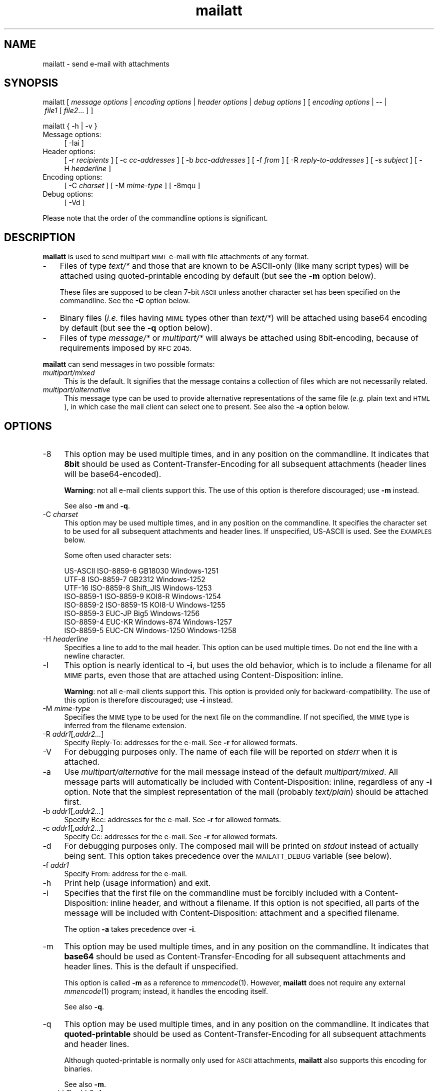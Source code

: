 .\" Automatically generated by Pod::Man 4.07 (Pod::Simple 3.32)
.\"
.\" Standard preamble:
.\" ========================================================================
.de Sp \" Vertical space (when we can't use .PP)
.if t .sp .5v
.if n .sp
..
.de Vb \" Begin verbatim text
.ft CW
.nf
.ne \\$1
..
.de Ve \" End verbatim text
.ft R
.fi
..
.\" Set up some character translations and predefined strings.  \*(-- will
.\" give an unbreakable dash, \*(PI will give pi, \*(L" will give a left
.\" double quote, and \*(R" will give a right double quote.  \*(C+ will
.\" give a nicer C++.  Capital omega is used to do unbreakable dashes and
.\" therefore won't be available.  \*(C` and \*(C' expand to `' in nroff,
.\" nothing in troff, for use with C<>.
.tr \(*W-
.ds C+ C\v'-.1v'\h'-1p'\s-2+\h'-1p'+\s0\v'.1v'\h'-1p'
.ie n \{\
.    ds -- \(*W-
.    ds PI pi
.    if (\n(.H=4u)&(1m=24u) .ds -- \(*W\h'-12u'\(*W\h'-12u'-\" diablo 10 pitch
.    if (\n(.H=4u)&(1m=20u) .ds -- \(*W\h'-12u'\(*W\h'-8u'-\"  diablo 12 pitch
.    ds L"
.    ds R"
.    ds C`
.    ds C'
'br\}
.el\{\
.    ds -- \|\(em\|
.    ds PI \(*p
.    ds L"
.    ds R"
.    ds C`
.    ds C'
'br\}
.\"
.\" Escape single quotes in literal strings from groff's Unicode transform.
.ie \n(.g .ds Aq \(aq
.el       .ds Aq '
.\"
.\" If the F register is >0, we'll generate index entries on stderr for
.\" titles (.TH), headers (.SH), subsections (.SS), items (.Ip), and index
.\" entries marked with X<> in POD.  Of course, you'll have to process the
.\" output yourself in some meaningful fashion.
.\"
.\" Avoid warning from groff about undefined register 'F'.
.de IX
..
.if !\nF .nr F 0
.if \nF>0 \{\
.    de IX
.    tm Index:\\$1\t\\n%\t"\\$2"
..
.    if !\nF==2 \{\
.        nr % 0
.        nr F 2
.    \}
.\}
.\"
.\" Accent mark definitions (ms.acc 1.5 88/02/08 SMI; from UCB 4.2).
.\" Fear.  Run.  Save yourself.  No user-serviceable parts.
.    \" fudge factors for nroff and troff
.if n \{\
.    ds #H 0
.    ds #V .8m
.    ds #F .3m
.    ds #[ \f1
.    ds #] \fP
.\}
.if t \{\
.    ds #H ((1u-(\\\\n(.fu%2u))*.13m)
.    ds #V .6m
.    ds #F 0
.    ds #[ \&
.    ds #] \&
.\}
.    \" simple accents for nroff and troff
.if n \{\
.    ds ' \&
.    ds ` \&
.    ds ^ \&
.    ds , \&
.    ds ~ ~
.    ds /
.\}
.if t \{\
.    ds ' \\k:\h'-(\\n(.wu*8/10-\*(#H)'\'\h"|\\n:u"
.    ds ` \\k:\h'-(\\n(.wu*8/10-\*(#H)'\`\h'|\\n:u'
.    ds ^ \\k:\h'-(\\n(.wu*10/11-\*(#H)'^\h'|\\n:u'
.    ds , \\k:\h'-(\\n(.wu*8/10)',\h'|\\n:u'
.    ds ~ \\k:\h'-(\\n(.wu-\*(#H-.1m)'~\h'|\\n:u'
.    ds / \\k:\h'-(\\n(.wu*8/10-\*(#H)'\z\(sl\h'|\\n:u'
.\}
.    \" troff and (daisy-wheel) nroff accents
.ds : \\k:\h'-(\\n(.wu*8/10-\*(#H+.1m+\*(#F)'\v'-\*(#V'\z.\h'.2m+\*(#F'.\h'|\\n:u'\v'\*(#V'
.ds 8 \h'\*(#H'\(*b\h'-\*(#H'
.ds o \\k:\h'-(\\n(.wu+\w'\(de'u-\*(#H)/2u'\v'-.3n'\*(#[\z\(de\v'.3n'\h'|\\n:u'\*(#]
.ds d- \h'\*(#H'\(pd\h'-\w'~'u'\v'-.25m'\f2\(hy\fP\v'.25m'\h'-\*(#H'
.ds D- D\\k:\h'-\w'D'u'\v'-.11m'\z\(hy\v'.11m'\h'|\\n:u'
.ds th \*(#[\v'.3m'\s+1I\s-1\v'-.3m'\h'-(\w'I'u*2/3)'\s-1o\s+1\*(#]
.ds Th \*(#[\s+2I\s-2\h'-\w'I'u*3/5'\v'-.3m'o\v'.3m'\*(#]
.ds ae a\h'-(\w'a'u*4/10)'e
.ds Ae A\h'-(\w'A'u*4/10)'E
.    \" corrections for vroff
.if v .ds ~ \\k:\h'-(\\n(.wu*9/10-\*(#H)'\s-2\u~\d\s+2\h'|\\n:u'
.if v .ds ^ \\k:\h'-(\\n(.wu*10/11-\*(#H)'\v'-.4m'^\v'.4m'\h'|\\n:u'
.    \" for low resolution devices (crt and lpr)
.if \n(.H>23 .if \n(.V>19 \
\{\
.    ds : e
.    ds 8 ss
.    ds o a
.    ds d- d\h'-1'\(ga
.    ds D- D\h'-1'\(hy
.    ds th \o'bp'
.    ds Th \o'LP'
.    ds ae ae
.    ds Ae AE
.\}
.rm #[ #] #H #V #F C
.\" ========================================================================
.\"
.IX Title "mailatt 1"
.TH mailatt 1 "2019-03-31" " " " "
.\" For nroff, turn off justification.  Always turn off hyphenation; it makes
.\" way too many mistakes in technical documents.
.if n .ad l
.nh
.ds Yr 2011-2019
.ds Vw @(#) mailatt 1.18.6
.de Vp
This manual pertains to \fBmailatt\fP version \\$3.
..
.hy 0 \" hyphenation off \
.SH "NAME"
mailatt \- send e\-mail with attachments
.SH "SYNOPSIS"
.IX Header "SYNOPSIS"
.ad l
\&\f(CW\*(C`mailatt\ [\*(C'\fR\fI\ message\ options\ \fR\f(CW\*(C`|\*(C'\fR\fI\ encoding\ options\ \fR\f(CW\*(C`|\*(C'\fR\fI\ header\ options\fR
\&\f(CW\*(C`|\*(C'\fR\fI\ debug\ options\ \fR\f(CW\*(C`]\*(C'\fR
\&\f(CW\*(C`[\*(C'\fR\fI\ encoding\ options\ \fR\f(CW\*(C`|\ \-\-\ |\*(C'\fR\fI\ file1\ \fR\f(CW\*(C`[\*(C'\fR\fI\ file2\fR...\ \f(CW\*(C`]\ ]\*(C'\fR
.PP
\&\f(CW\*(C`mailatt { \-h | \-v }\*(C'\fR
.IP "Message options:" 4
.IX Item "Message options:"
\&\f(CW\*(C`[\ \-Iai\ ]\*(C'\fR
.IP "Header options:" 4
.IX Item "Header options:"
\&\f(CW\*(C`[\ \-r\ \*(C'\fR\fIrecipients\fR\f(CW\*(C`\ ]\*(C'\fR
\&\f(CW\*(C`[\ \-c\ \*(C'\fR\fIcc-addresses\fR\f(CW\*(C`\ ]\*(C'\fR
\&\f(CW\*(C`[\ \-b\ \*(C'\fR\fIbcc-addresses\fR\f(CW\*(C`\ ]\*(C'\fR
\&\f(CW\*(C`[\ \-f\ \*(C'\fR\fIfrom\fR\f(CW\*(C`\ ]\*(C'\fR
\&\f(CW\*(C`[\ \-R\ \*(C'\fR\fIreply-to-addresses\fR\f(CW\*(C`\ ]\*(C'\fR
\&\f(CW\*(C`[\ \-s\ \*(C'\fR\fIsubject\fR\f(CW\*(C`\ ]\*(C'\fR
\&\f(CW\*(C`[\ \-H\ \*(C'\fR\fIheaderline\fR\f(CW\*(C`\ ]\*(C'\fR
.IP "Encoding options:" 4
.IX Item "Encoding options:"
\&\f(CW\*(C`[\ \-C\ \*(C'\fR\fIcharset\fR\f(CW\*(C`\ ]\*(C'\fR
\&\f(CW\*(C`[\ \-M\ \*(C'\fR\fImime-type\fR\f(CW\*(C`\ ]\*(C'\fR
\&\f(CW\*(C`[\ \-8mqu\ ]\*(C'\fR
.IP "Debug options:" 4
.IX Item "Debug options:"
\&\f(CW\*(C`[\ \-Vd\ ]\*(C'\fR
.ad n
.PP
Please note that the order of the commandline options is significant.
.SH "DESCRIPTION"
.IX Header "DESCRIPTION"
\&\fBmailatt\fR is used to send multipart \s-1MIME\s0 e\-mail with file attachments
of any format.
.IP "\-" 3
Files of type \fItext/*\fR and those that are known to be ASCII-only (like many
script types) will be attached using quoted-printable encoding by default
(but see the \fB\-m\fR option below).
.Sp
These files are supposed to be clean 7\-bit \s-1ASCII\s0 unless another character
set has been specified on the commandline.  See the \fB\-C\fR option below.
.IP "\-" 3
Binary files (\fIi.e.\fR files having \s-1MIME\s0 types other than \fItext/*\fR) will
be attached using base64 encoding by default (but see the \fB\-q\fR option below).
.IP "\-" 3
Files of type \fImessage/*\fR or \fImultipart/*\fR will always be attached using
8bit\-encoding, because of requirements imposed by \s-1RFC 2045.\s0
.PP
\&\fBmailatt\fR can send messages in two possible formats:
.IP "\fImultipart/mixed\fR" 4
.IX Item "multipart/mixed"
This is the default.  It signifies that the message contains a collection
of files which are not necessarily related.
.IP "\fImultipart/alternative\fR" 4
.IX Item "multipart/alternative"
This message type can be used to provide alternative representations of the
same file (\fIe.g.\fR plain text and \s-1HTML\s0), in which case the mail client
can select one to present.  See also the \fB\-a\fR option below.
.SH "OPTIONS"
.IX Header "OPTIONS"
.IP "\-8" 4
.IX Item "-8"
This option may be used multiple times, and in any position on the commandline.
It indicates that \fB8bit\fR should be used as Content-Transfer-Encoding
for all subsequent attachments (header lines will be base64\-encoded).
.Sp
\&\fBWarning\fR: not all e\-mail clients support this.  The use of this option
is therefore discouraged; use \fB\-m\fR instead.
.Sp
See also \fB\-m\fR and \fB\-q\fR.
.IP "\-C \fIcharset\fR" 4
.IX Item "-C charset"
This option may be used multiple times, and in any position on the
commandline.  It specifies the character set to be used for all subsequent
attachments and header lines.  If unspecified, US-ASCII is used.
See the \s-1EXAMPLES\s0 below.
.Sp
Some often used character sets:
.Sp
.Vb 8
\&    US\-ASCII     ISO\-8859\-6    GB18030        Windows\-1251
\&    UTF\-8        ISO\-8859\-7    GB2312         Windows\-1252
\&    UTF\-16       ISO\-8859\-8    Shift_JIS      Windows\-1253
\&    ISO\-8859\-1   ISO\-8859\-9    KOI8\-R         Windows\-1254
\&    ISO\-8859\-2   ISO\-8859\-15   KOI8\-U         Windows\-1255
\&    ISO\-8859\-3   EUC\-JP        Big5           Windows\-1256
\&    ISO\-8859\-4   EUC\-KR        Windows\-874    Windows\-1257
\&    ISO\-8859\-5   EUC\-CN        Windows\-1250   Windows\-1258
.Ve
.IP "\-H \fIheaderline\fR" 4
.IX Item "-H headerline"
Specifies a line to add to the mail header. This option can be used
multiple times. Do not end the line with a newline character.
.IP "\-I" 4
.IX Item "-I"
This option is nearly identical to \fB\-i\fR, but uses the \*(L"old\*(R" behavior,
which is to include a filename for all \s-1MIME\s0 parts, even those that are
attached using \f(CW\*(C`Content\-Disposition: inline\*(C'\fR.
.Sp
\&\fBWarning\fR: not all e\-mail clients support this.  This option is
provided only for backward-compatibility.  The use of this option
is therefore discouraged; use \fB\-i\fR instead.
.IP "\-M \fImime-type\fR" 4
.IX Item "-M mime-type"
Specifies the \s-1MIME\s0 type to be used for the next file on the commandline.
If not specified, the \s-1MIME\s0 type is inferred from the filename extension.
.IP "\-R \fIaddr1\fR[,\fIaddr2...\fR]" 4
.IX Item "-R addr1[,addr2...]"
Specify Reply-To: addresses for the e\-mail. See \fB\-r\fR for allowed formats.
.IP "\-V" 4
.IX Item "-V"
For debugging purposes only.  The name of each file will be reported on
\&\fIstderr\fR when it is attached.
.IP "\-a" 4
.IX Item "-a"
Use \fImultipart/alternative\fR for the mail message instead of the default
\&\fImultipart/mixed\fR.  All message parts will automatically be included
with \f(CW\*(C`Content\-Disposition: inline\*(C'\fR, regardless of any \fB\-i\fR option.
Note that the simplest representation of the mail (probably \fItext/plain\fR)
should be attached first.
.IP "\-b \fIaddr1\fR[,\fIaddr2...\fR]" 4
.IX Item "-b addr1[,addr2...]"
Specify Bcc: addresses for the e\-mail. See \fB\-r\fR for allowed formats.
.IP "\-c \fIaddr1\fR[,\fIaddr2...\fR]" 4
.IX Item "-c addr1[,addr2...]"
Specify Cc: addresses for the e\-mail. See \fB\-r\fR for allowed formats.
.IP "\-d" 4
.IX Item "-d"
For debugging purposes only. The composed mail will be printed on \fIstdout\fR
instead of actually being sent. This option takes precedence over the
\&\s-1MAILATT_DEBUG\s0 variable (see below).
.IP "\-f \fIaddr1\fR" 4
.IX Item "-f addr1"
Specify From: address for the e\-mail.
.IP "\-h" 4
.IX Item "-h"
Print help (usage information) and exit.
.IP "\-i" 4
.IX Item "-i"
Specifies that the first file on the commandline must be forcibly included
with a \f(CW\*(C`Content\-Disposition: inline\*(C'\fR header, and without a filename.
If this option is not specified, all parts of the message will be included
with \f(CW\*(C`Content\-Disposition: attachment\*(C'\fR and a specified filename.
.Sp
The option \fB\-a\fR takes precedence over \fB\-i\fR.
.IP "\-m" 4
.IX Item "-m"
This option may be used multiple times, and in any position on the commandline.
It indicates that \fBbase64\fR should be used as Content-Transfer-Encoding
for all subsequent attachments and header lines.  This is the default
if unspecified.
.Sp
This option is called \fB\-m\fR as a reference to \fImmencode\fR\|(1). However,
\&\fBmailatt\fR does not require any external \fImmencode\fR\|(1) program; instead,
it handles the encoding itself.
.Sp
See also \fB\-q\fR.
.IP "\-q" 4
.IX Item "-q"
This option may be used multiple times, and in any position on the commandline.
It indicates that \fBquoted-printable\fR should be used as Content-Transfer-Encoding
for all subsequent attachments and header lines.
.Sp
Although quoted-printable is normally only used for \s-1ASCII\s0 attachments,
\&\fBmailatt\fR also supports this encoding for binaries.
.Sp
See also \fB\-m\fR.
.IP "\-r \fIaddr1\fR[,\fIaddr2...\fR]" 4
.IX Item "-r addr1[,addr2...]"
Specify recipients (To: addresses) for the e\-mail.
.Sp
Each one of the addresses may be specified in one of the following
formats:
.RS 4
.RS 4
.IP "\fIuser\fR" 4
.IX Item "user"
.PD 0
.IP "<\fIuser\fR>" 4
.IX Item "<user>"
.IP "<\fIuser\fR@\fIdomain\fR>" 4
.IX Item "<user@domain>"
.IP "\fIname\fR <\fIuser\fR>" 4
.IX Item "name <user>"
.IP "\fIname\fR <\fIuser\fR@\fIdomain\fR>" 4
.IX Item "name <user@domain>"
.RE
.RS 4
.RE
.RE
.RS 4
.PD
.Sp
The first two forms will be expanded (using the system \fIpasswd\fR file or (if
configured) the \s-1NIS \s0\fIpasswd\fR map) to the form "\fIname\fR\ <\fIuser\fR>\*(L", which
the mailer system may further expand to \*(R"\fIname\fR\ <\fIuser\fR@\fIdomain\fR>".
.Sp
The \fB\-r\fR option is strictly speaking not mandatory for \fBmailatt\fR, but it
is for programs like \fIsendmail\fR\|(1).
.RE
.IP "\-s \fIsubject\fR" 4
.IX Item "-s subject"
Specify subject for the e\-mail.
.IP "\-u" 4
.IX Item "-u"
This option may be used multiple times, and in any position on the commandline.
It indicates that \fBuuencode\fR should be used as Content-Transfer-Encoding
for all subsequent attachments (header lines will be base64\-encoded).
.Sp
\&\fBmailatt\fR does not require any external \fIuuencode\fR\|(1) program; instead, it
handles the encoding itself.
.Sp
\&\fBWarning\fR: not all e\-mail clients support this.  The use of this option
is therefore discouraged; use \fB\-m\fR instead.
.Sp
See also \fB\-m\fR and \fB\-q\fR.
.IP "\-v" 4
.IX Item "-v"
Display version information and exit.
.IP "\-\-" 4
Indicates that no more options follow; all the remaining commandline
arguments are to be interpreted as filenames.
.IP "\fIfile1\fR [ \fIfile2\fR... ]" 4
.IX Item "file1 [ file2... ]"
Indicate which files should be attached to the mail.  Depending on the
\&\*(L"extension\*(R" (\fIi.e.\fR the filename part following a \f(CW\*(C`.\*(C'\fR in the filename),
a corresponding \s-1MIME\s0 type will be selected from a built-in list.
.Sp
If the file type is not known or the extension is empty, the file will be
sent as type \fIapplication/octet\-stream\fR, unless the \fB\-a\fR or \fB\-i\fR
option requires it to be included inline.  In that case, the \s-1MIME\s0 type
will be reported as \fItext/plain\fR.
.Sp
At most one of the filenames may be specified as a single \f(CW\*(C`\-\*(C'\fR (minus),
which will cause \fBmailatt\fR to read a document from stdin. If entered
from the terminal, such a document should be ended with the \fIeof\fR\-character
(usually CTRL-D). \fBmailatt\fR will assume that this document is of
type \fItext/plain\fR, unless indicated otherwise with \fB\-M\fR.
.SH "EXAMPLES"
.IX Header "EXAMPLES"
Send all \fI*.eps\fR files to two recipients:
.PP
.Vb 1
\&  mailatt \-s\*(AqFilesystem usage\*(Aq \-r alexander,maxima fsgraph\-*.eps
.Ve
.PP
Send a file fragment, carbon copy to the sysadmin (possibly forwarded by
a \fI.forward\fR file):
.PP
.Vb 1
\&  mailatt \-s\*(AqFragment 2/10\*(Aq \-r beatrix \-c root dumps.tar.gz.xab
.Ve
.PP
Send a formatted file, preceded by an introductory message, typed
interactively:
.PP
.Vb 4
\&  mailatt \-s\*(AqSendmail manual\*(Aq \-r sysadmin@domain.nl \-i \- sendmail.pdf
\&  Hello Bernhard,
\&  Here is the sendmail manual I promised.
\&  ^D
.Ve
.PP
Send a formatted mail in \s-1HTML\s0 format, specifying a From: address:
.PP
.Vb 2
\&  mailatt \-f \*(AqPieter <pvvollenhoven@hotmail.com>\*(Aq \-r margriet
\&          \-i birthdaycard.html
.Ve
.PP
Send a mail in both plain text and \s-1HTML\s0 format:
.PP
.Vb 1
\&  mailatt \-a \-r constantijn,friso \-s greeting.txt greeting.html
.Ve
.PP
Attach a file of unknown \s-1MIME\s0 type using quoted-printable encoding (\fIe.g.\fR
to increase readability).  This overrules the default encoding (base64)
that is used for attachments of unknown \s-1MIME\s0 type coming \fIbefore\fR the
\&\fB\-q\fR option.
.PP
.Vb 2
\&  mailatt \-r christina \-s "config files" \-i body.txt
\&          /etc/sendmail.cf \-q /etc/hosts
.Ve
.PP
Send a mail using the Cyrillic character set to multiple addresses:
.PP
.Vb 2
\&  mailatt \-r \*(AqMr. Putin <putin@kremlin.ru>,root\*(Aq
\&          \-s \*(AqImportant letter\*(Aq \-i \-C ISO\-8859\-5 letter.txt
.Ve
.PP
Add custom lines to the mail header:
.PP
.Vb 2
\&  mailatt \-r \*(AqBenedictus_XVI@vatican.va\*(Aq \-s \*(AqOldest translation\*(Aq
\&          \-i \-H "X\-Year\-Finished: 1637" message.txt SV.pdf
.Ve
.PP
Add a Sender: line to the mail header:
.PP
.Vb 3
\&  mailatt \-r all@company.com \-s \*(AqImportant announcement\*(Aq \-i
\&          \-H \*(AqSender: secretary@company.com\*(Aq \-f ceo@company.com
\&          message.html
.Ve
.PP
Send a mail with mixed character sets:
.PP
.Vb 2
.ie \n(.g \{\
\&  mailatt -C ISO-8859-15 -r 'Fran\(,cois <francois@nimporte.ou>'
\&          -s 'All\(^o' -C UTF-8 -i message.html -C windows-1253 m.txt
.\}
.el \{\
\&  mailatt -C ISO-8859-15 -r 'Franc\*,ois <francois@nimporte.ou>'
\&          -s 'Allo\*^' -C UTF-8 -i message.html -C windows-1253 m.txt
.\}
.Ve
.PP
.PP
Send a mail with specified \s-1MIME\s0 types:
.PP
.Vb 3
\&  mailatt \-r amalia \-i greeting.txt
\&          \-M application/x\-rpm mailcap\-2.1.31.noarch.rpm
\&          \-M audio/x\-pn\-realaudio recording.rpm
.Ve
.PP
Specify the \s-1MIME\s0 type of an attachment fed via stdin:
.PP
.Vb 2
\&  mailatt \-r alexia \-s \*(AqHoliday pictures\*(Aq \-i \-C ISO\-Latin\-15
\&          \-M text/html \- skiing\-1.jpg skiing\-2.jpg < greeting.html
.Ve
.SH "ENVIRONMENT"
.IX Header "ENVIRONMENT"
.IP "\s-1MAILATT_DEBUG\s0" 4
.IX Item "MAILATT_DEBUG"
For debugging purposes only. If set and not \fB0\fR, causes the composed mail
to be printed on \fIstdout\fR instead of actually being sent.
.SH "BUGS and WARNINGS"
.IX Header "BUGS and WARNINGS"
This script aims to run out of the box in \fIksh\fR\|(1) and \fIbash\fR\|(1) on a wide variety
of Un*x\-like platforms (such as \s-1AIX,\s0 HP-UX, SunOS, Solaris, Darwin, FreeBSD
and Linux (SuSE, Debian, CentOS)), but has not yet been tested on all of them.
.PP
\&\s-1RFC 5322\s0 warns that lines of characters in the body \s-1MUST\s0 be limited to 998
characters. If a file of type \fImessage/*\fR or \fImultipart/*\fR is attached,
this is not enforced, since the file is attached as-is.
.SH "SEE ALSO"
.IX Header "SEE ALSO"
\&\fIbase64\fR\|(1), \fImail\fR\|(1), \fImailx\fR\|(1), \fImmencode\fR\|(1), \fIsendmail\fR\|(8), \fIuuencode\fR\|(1).
.IP "\s-1RFC 822:\s0" 10
.IX Item "RFC 822:"
Format of Internet Text Messages
.IP "\s-1RFC 1049:\s0" 10
.IX Item "RFC 1049:"
The Content-Type Header Field for Internet Messages
.IP "\s-1RFC 2045:\s0" 10
.IX Item "RFC 2045:"
\&\s-1MIME:\s0 Format of Internet Message Bodies
.IP "\s-1RFC 2046:\s0" 10
.IX Item "RFC 2046:"
\&\s-1MIME:\s0 Media Types
.IP "\s-1RFC 2047:\s0" 10
.IX Item "RFC 2047:"
\&\s-1MIME:\s0 Message Header Extensions for Non-ASCII Text
.IP "\s-1RFC 2183:\s0" 10
.IX Item "RFC 2183:"
The Content-Disposition Header Field
.IP "\s-1RFC 2387:\s0" 10
.IX Item "RFC 2387:"
The multipart/related Content-Type
.IP "\s-1RFC 2392:\s0" 10
.IX Item "RFC 2392:"
Content-ID and Message-ID URLs
.IP "\s-1RFC 2822:\s0" 10
.IX Item "RFC 2822:"
Internet Message Format
.IP "\s-1RFC 4648:\s0" 10
.IX Item "RFC 4648:"
The Base16, Base32, and Base64 Data Encodings
.IP "\s-1RFC 5322:\s0" 10
.IX Item "RFC 5322:"
Internet Message Format
.SH "VERSION"
.IX Header "VERSION"
.PP \" display the 'pertains to'-macro
.Vp \*(Vw
.SH "AUTHOR and COPYRIGHT"
.IX Header "AUTHOR and COPYRIGHT"
.\" the \(co macro only exists in groff
.ie \n(.g Copyright \(co \*(Yr, Ren\('e
.el       Copyright (c) \*(Yr, Rene\*'
Uittenbogaard (ruittenb@users.sourceforge.net)
This program is free software; you can redistribute it and/or modify it
under the terms described by the \s-1GNU\s0 General Public License version 3.
.PP
\&\f(CW\*(C`mailatt\*(C'\fR is distributed without any warranty, even without the
implied warranties of merchantability or fitness for a particular purpose.
